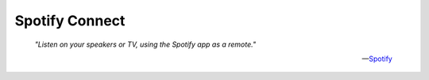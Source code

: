 ===============
Spotify Connect
===============


.. epigraph::

  *"Listen on your speakers or TV, using the Spotify app as a remote."*

  -- `Spotify <https://www.spotify.com/us/connect/>`_
